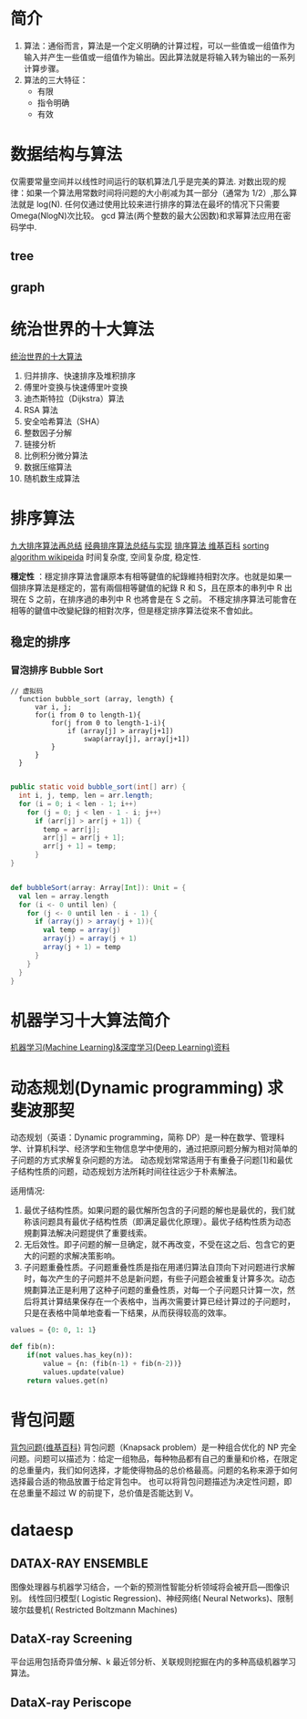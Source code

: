 #+OPTIONS: ^:nil、
* 简介
1. 算法：通俗而言，算法是一个定义明确的计算过程，可以一些值或一组值作为输入并产生一些值或一组值作为输出。因此算法就是将输入转为输出的一系列计算步骤。
2. 算法的三大特征：
   + 有限
   + 指令明确
   + 有效
* 数据结构与算法
  仅需要常量空间并以线性时间运行的联机算法几乎是完美的算法.
  对数出现的规律：如果一个算法用常数时间将问题的大小削减为其一部分（通常为 1/2）,那么算法就是 log(N).
  任何仅通过使用比较来进行排序的算法在最坏的情况下只需要 Omega(NlogN)次比较。
  gcd 算法(两个整数的最大公因数)和求幂算法应用在密码学中.
** tree
** graph
* 统治世界的十大算法
[[http://36kr.com/p/212499.html][统治世界的十大算法]]
1. 归并排序、快速排序及堆积排序
2. 傅里叶变换与快速傅里叶变换
3. 迪杰斯特拉（Dijkstra）算法
4. RSA 算法
5. 安全哈希算法（SHA）
6. 整数因子分解
7. 链接分析
8. 比例积分微分算法
9. 数据压缩算法
10. 随机数生成算法
* 排序算法
[[http://blog.csdn.net/xiazdong/article/details/8462393][九大排序算法再总结]]
[[http://wuchong.me/blog/2014/02/09/algorithm-sort-summary/][经典排序算法总结与实现]]
[[https://zh.wikipedia.org/wiki/%25E6%258E%2592%25E5%25BA%258F%25E7%25AE%2597%25E6%25B3%2595][排序算法 维基百科]]
[[https://en.wikipedia.org/wiki/Sorting_algorithm][sorting algorithm wikipeida]]
时间复杂度, 空间复杂度, 稳定性.

*穩定性* ：穩定排序算法會讓原本有相等鍵值的紀錄維持相對次序。也就是如果一個排序算法是穩定的，當有兩個相等鍵值的紀錄 R 和 S，且在原本的串列中 R 出現在 S 之前，在排序過的串列中 R 也將會是在 S 之前。
不穩定排序算法可能會在相等的鍵值中改變紀錄的相對次序，但是穩定排序算法從來不會如此。
** 稳定的排序
*** 冒泡排序 Bubble Sort

#+BEGIN_SRC screen  
// 虚拟码
  function bubble_sort (array, length) {
      var i, j;
      for(i from 0 to length-1){
          for(j from 0 to length-1-i){
              if (array[j] > array[j+1])
                  swap(array[j], array[j+1])
          }
      }
  }
#+END_SRC


#+BEGIN_SRC java

    public static void bubble_sort(int[] arr) {
      int i, j, temp, len = arr.length;
      for (i = 0; i < len - 1; i++)
        for (j = 0; j < len - 1 - i; j++)
          if (arr[j] > arr[j + 1]) {
            temp = arr[j];
            arr[j] = arr[j + 1];
            arr[j + 1] = temp;
          }
    }
#+END_SRC


#+BEGIN_SRC scala

    def bubbleSort(array: Array[Int]): Unit = {
      val len = array.length
      for (i <- 0 until len) {
        for (j <- 0 until len - i - 1) {
          if (array(j) > array(j + 1)){
            val temp = array(j)
            array(j) = array(j + 1)
            array(j + 1) = temp
          }
        }
      }
    }
#+END_SRC

* 机器学习十大算法简介
[[https://github.com/ty4z2008/Qix/blob/master/dl.md][机器学习(Machine Learning)&深度学习(Deep Learning)资料]]
* 动态规划(Dynamic programming) 求斐波那契
动态规划（英语：Dynamic programming，简称 DP）是一种在数学、管理科学、计算机科学、经济学和生物信息学中使用的，通过把原问题分解为相对简单的子问题的方式求解复杂问题的方法。
动态规划常常适用于有重叠子问题[1]和最优子结构性质的问题，动态规划方法所耗时间往往远少于朴素解法。

适用情况:
1. 最优子结构性质。如果问题的最优解所包含的子问题的解也是最优的，我们就称该问题具有最优子结构性质（即满足最优化原理）。最优子结构性质为动态規劃算法解决问题提供了重要线索。
2. 无后效性。即子问题的解一旦确定，就不再改变，不受在这之后、包含它的更大的问题的求解决策影响。
3. 子问题重叠性质。子问题重叠性质是指在用递归算法自顶向下对问题进行求解时，每次产生的子问题并不总是新问题，有些子问题会被重复计算多次。动态規劃算法正是利用了这种子问题的重叠性质，对每一个子问题只计算一次，然后将其计算结果保存在一个表格中，当再次需要计算已经计算过的子问题时，只是在表格中简单地查看一下结果，从而获得较高的效率。
#+BEGIN_SRC python
  values = {0: 0, 1: 1}

  def fib(n):
      if(not values.has_key(n)):
          value = {n: (fib(n-1) + fib(n-2))}
          values.update(value)
      return values.get(n)
#+END_SRC

* 背包问题
  [[https://zh.wikipedia.org/wiki/%25E8%2583%258C%25E5%258C%2585%25E9%2597%25AE%25E9%25A2%2598][背包问题{维基百科}]]
  背包问题（Knapsack problem）是一种组合优化的 NP 完全问题。问题可以描述为：给定一组物品，每种物品都有自己的重量和价格，在限定的总重量内，我们如何选择，才能使得物品的总价格最高。问题的名称来源于如何选择最合适的物品放置于给定背包中。
  也可以将背包问题描述为决定性问题，即在总重量不超过 W 的前提下，总价值是否能达到 V。
* dataesp
** DATAX-RAY ENSEMBLE
  图像处理器与机器学习结合，一个新的预测性智能分析领域将会被开启—图像识别。
  线性回归模型( Logistic Regression)、神经网络( Neural Networks)、限制玻尔兹曼机( Restricted Boltzmann Machines)
** DataX-ray Screening
平台运用包括奇异值分解、k 最近邻分析、关联规则挖掘在内的多种高级机器学习算法。
** DataX-ray Periscope
